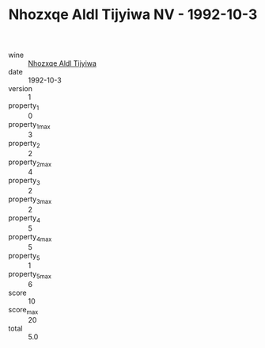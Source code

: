 :PROPERTIES:
:ID:                     3d1a0f71-b8b0-40d6-b31c-e71f7c025708
:END:
#+TITLE: Nhozxqe Aldl Tijyiwa NV - 1992-10-3

- wine :: [[id:daa209f6-dd17-43cd-9b47-1dc246596df3][Nhozxqe Aldl Tijyiwa]]
- date :: 1992-10-3
- version :: 1
- property_1 :: 0
- property_1_max :: 3
- property_2 :: 2
- property_2_max :: 4
- property_3 :: 2
- property_3_max :: 2
- property_4 :: 5
- property_4_max :: 5
- property_5 :: 1
- property_5_max :: 6
- score :: 10
- score_max :: 20
- total :: 5.0


